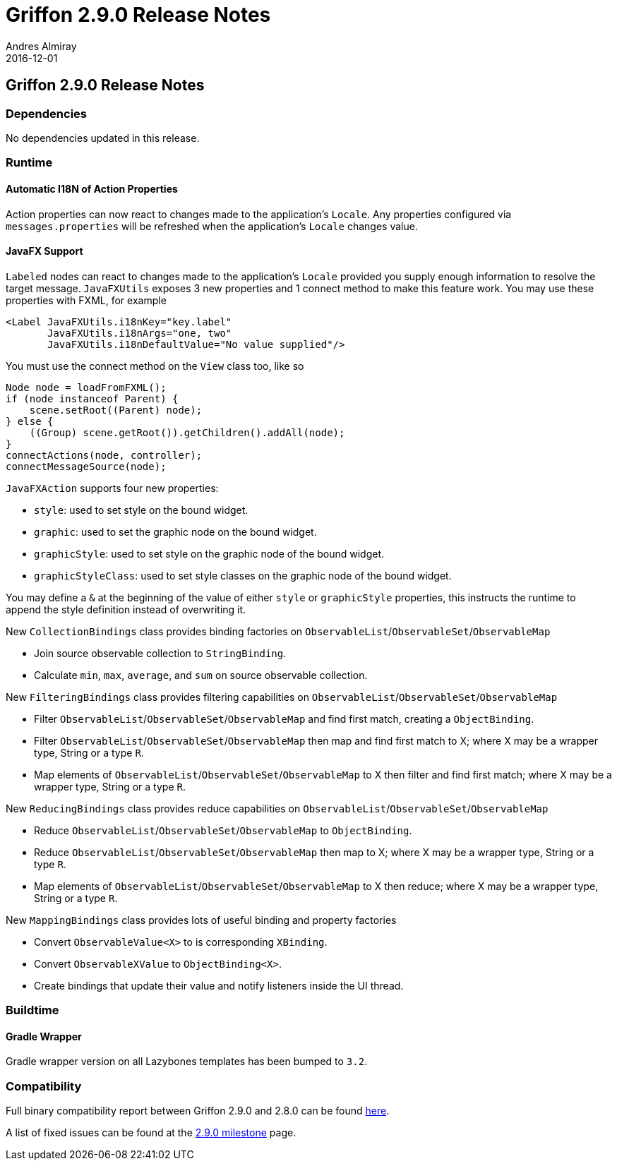 = Griffon 2.9.0 Release Notes
Andres Almiray
2016-12-01
:jbake-type: post
:jbake-status: published
:category: releasenotes
:idprefix:
:linkattrs:
:path-griffon-core: /guide/2.9.0/api/griffon/core

== Griffon 2.9.0 Release Notes

=== Dependencies

No dependencies updated in this release.

=== Runtime

==== Automatic I18N of Action Properties

Action properties can now react to changes made to the application's `Locale`.
Any properties configured via `messages.properties` will be refreshed when the application's
`Locale` changes value.

==== JavaFX Support

`Labeled` nodes can react to changes made to the application's `Locale` provided you supply enough information to resolve
the target message. `JavaFXUtils` exposes 3 new properties and 1 connect method to make this feature work. You may use
these properties with FXML, for example

[source, xml]
[subs="verbatim"]
----
<Label JavaFXUtils.i18nKey="key.label"
       JavaFXUtils.i18nArgs="one, two"
       JavaFXUtils.i18nDefaultValue="No value supplied"/>
----

You must use the connect method on the `View` class too, like so

[source, java]
----
Node node = loadFromFXML();
if (node instanceof Parent) {
    scene.setRoot((Parent) node);
} else {
    ((Group) scene.getRoot()).getChildren().addAll(node);
}
connectActions(node, controller);
connectMessageSource(node);
----

`JavaFXAction` supports four new properties:

 * `style`: used to set style on the bound widget.
 * `graphic`: used to set the graphic node on the bound widget.
 * `graphicStyle`: used to set style on the graphic node of the bound widget.
 * `graphicStyleClass`: used to set style classes on the graphic node of the bound widget.

You may define a `&` at the beginning of the value of either `style` or `graphicStyle` properties,
this instructs the runtime to append the style definition instead of overwriting it.

New `CollectionBindings` class provides binding factories on `ObservableList`/`ObservableSet`/`ObservableMap`

 * Join source observable collection to `StringBinding`.
 * Calculate `min`, `max`, `average`, and `sum` on source observable collection.

New `FilteringBindings` class provides filtering capabilities on `ObservableList`/`ObservableSet`/`ObservableMap`

 * Filter `ObservableList`/`ObservableSet`/`ObservableMap` and find first match, creating a `ObjectBinding`.
 * Filter `ObservableList`/`ObservableSet`/`ObservableMap` then map and find first match to X; where X may be a wrapper type, String or a type `R`.
 * Map elements of `ObservableList`/`ObservableSet`/`ObservableMap` to X then filter and find first match; where X may be a wrapper type, String or a type `R`.

New `ReducingBindings` class provides reduce capabilities on `ObservableList`/`ObservableSet`/`ObservableMap`

 * Reduce `ObservableList`/`ObservableSet`/`ObservableMap` to `ObjectBinding`.
 * Reduce `ObservableList`/`ObservableSet`/`ObservableMap` then map to X; where X may be a wrapper type, String or a type `R`.
 * Map elements of `ObservableList`/`ObservableSet`/`ObservableMap` to X then reduce; where X may be a wrapper type, String or a type `R`.

New `MappingBindings` class provides lots of useful binding and property factories

 * Convert `ObservableValue<X>` to is corresponding `XBinding`.
 * Convert `ObservableXValue` to `ObjectBinding<X>`.
 * Create bindings that update their value and notify listeners inside the UI thread.

=== Buildtime

==== Gradle Wrapper

Gradle wrapper version on all Lazybones templates has been bumped to `3.2`.

=== Compatibility

Full binary compatibility report between Griffon 2.9.0 and 2.8.0 can be found
link:../reports/2.9.0/compatibility-report.html[here].

A list of fixed issues can be found at the
link:https://github.com/griffon/griffon/issues?q=milestone%3A2.9.0+is%3Aclosed[2.9.0 milestone] page.
